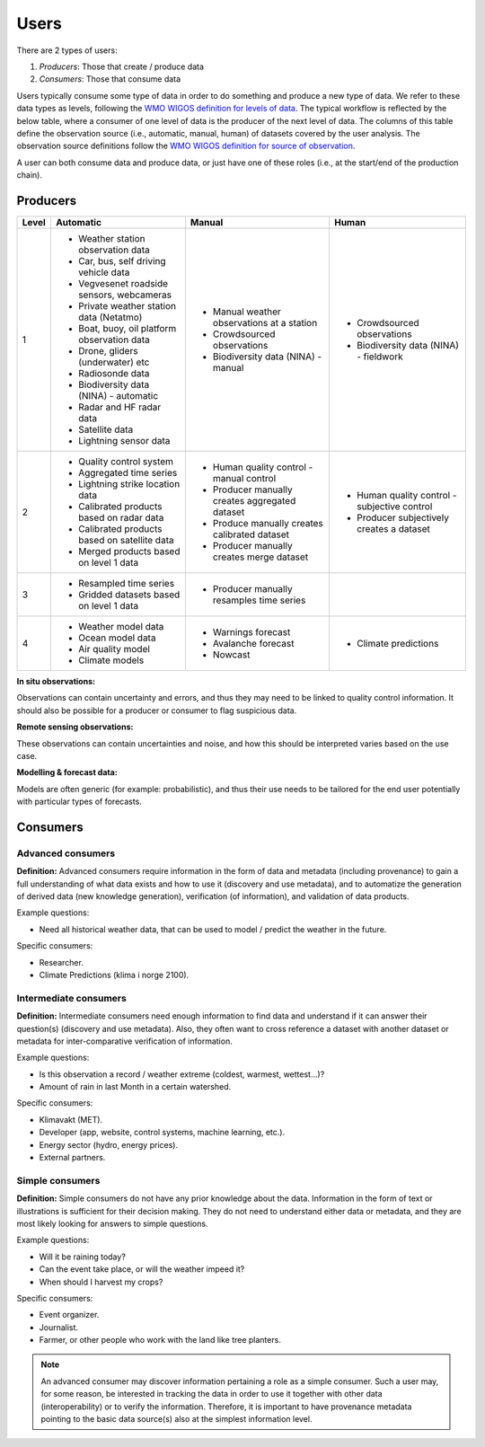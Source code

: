 -----
Users 
-----

There are 2 types of users:

1. *Producers*: Those that create / produce data
2. *Consumers*: Those that consume data 

Users typically consume some type of data in order to do something and produce a new type of data. We refer to these data types as levels, following the `WMO WIGOS definition for levels of data <http://codes.wmo.int/wmdr/_LevelOfData>`_. The typical workflow is reflected by the below table, where a consumer of one level of data is the producer of the next level of data. The columns of this table define the observation source (i.e., automatic, manual, human) of datasets covered by the user analysis. The observation source definitions follow the `WMO WIGOS definition for source of observation <http://codes.wmo.int/wmdr/_SourceOfObservation>`_.

A user can both consume data and produce data, or just have one of these roles (i.e., at the start/end of the production chain).


Producers
=========


=========  ================================================  ================================================  ================================================
  Level                       Automatic                                            Manual                                              Human
=========  ================================================  ================================================  ================================================
    1      * Weather station observation data                * Manual weather observations at a station
           * Car, bus, self driving vehicle data             * Crowdsourced observations                       * Crowdsourced observations
           * Vegvesenet roadside sensors, webcameras         * Biodiversity data (NINA) - manual               * Biodiversity data (NINA) - fieldwork 
           * Private weather station data (Netatmo)
           * Boat, buoy, oil platform observation data
           * Drone, gliders (underwater) etc
           * Radiosonde data
           * Biodiversity data (NINA) - automatic
           * Radar and HF radar data
           * Satellite data
           * Lightning sensor data
    2      * Quality control system                          * Human quality control - manual control          * Human quality control - subjective control
           * Aggregated time series                          * Producer manually creates aggregated dataset    * Producer subjectively creates a dataset 
           * Lightning strike location data                  * Produce manually creates calibrated dataset
           * Calibrated products based on radar data         * Producer manually creates merge dataset 
           * Calibrated products based on satellite data
           * Merged products based on level 1 data
    3      * Resampled time series                           * Producer manually resamples time series
           * Gridded datasets based on level 1 data
    4      * Weather model data                              * Warnings forecast                               * Climate predictions
           * Ocean model data                                * Avalanche forecast
           * Air quality model                               * Nowcast
           * Climate models                                   
=========  ================================================  ================================================  ================================================

**In situ observations:**

Observations can contain uncertainty and errors, and thus they may need to be linked to quality control information. It should also be possible for a producer or consumer to flag suspicious data. 


**Remote sensing observations:**

These observations can contain uncertainties and noise, and how this should be interpreted varies based on the use case.

 
**Modelling & forecast data:**

Models are often generic (for example: probabilistic), and thus their use needs to be tailored for the end user potentially with particular types of forecasts.


Consumers
=========

.. _`advanced-consumers`:

Advanced consumers
------------------

**Definition:** Advanced consumers require information in the form of data and metadata (including provenance) to gain a full understanding of what data exists and how to use it (discovery and use metadata), and to automatize the generation of derived data (new knowledge generation), verification (of information), and validation of data products.

Example questions:

* Need all historical weather data, that can be used to model / predict the weather in the future.

Specific consumers: 

* Researcher.

* Climate Predictions (klima i norge 2100).

.. _`intermediate-consumers`:

Intermediate consumers
----------------------

**Definition:** Intermediate consumers need enough information to find data and understand if it can answer their question(s) (discovery and use metadata). Also, they often want to cross reference a dataset with another dataset or metadata for inter-comparative verification of information.

Example questions:

* Is this observation a record / weather extreme (coldest, warmest, wettest...)?

* Amount of rain in last Month in a certain watershed.

Specific consumers: 

* Klimavakt (MET).

* Developer (app, website, control systems, machine learning, etc.).

* Energy sector (hydro, energy prices). 

* External partners. 

.. _`simple-consumers`:

Simple consumers
----------------

**Definition:** Simple consumers do not have any prior knowledge about the data. Information in the form of text or illustrations is sufficient for their decision making. They do not need to understand either data or metadata, and they are most likely looking for answers to simple questions.

Example questions:

* Will it be raining today?
 
* Can the event take place, or will the weather impeed it?

* When should I harvest my crops?

Specific consumers: 

* Event organizer. 

* Journalist.

* Farmer, or other people who work with the land like tree planters. 

.. note::

  An advanced consumer may discover information pertaining a role as a simple consumer. Such a user may, for some reason, be interested in tracking the data in order to use it together with other data (interoperability) or to verify the information. Therefore, it is important to have provenance metadata pointing to the basic data source(s) also at the simplest information level.
